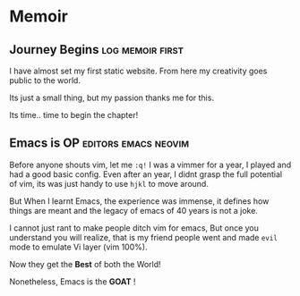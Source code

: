 #+hugo_base_dir: ../
#+hugo_section: memoir
#+OPTIONS: toc:2


* Memoir
** Journey Begins :log:memoir:first:
   :PROPERTIES:
   :EXPORT_FILE_NAME: blogging journey
   :EXPORT_DATE: <2023-03-21 Tue>
   :END:

I have almost set my first static website.
From here my creativity goes public to the world.

Its just a small thing, but my passion thanks me for this.

Its time.. time to begin the chapter!
** Emacs is OP :editors:emacs:neovim:
   :PROPERTIES:
   :EXPORT_FILE_NAME: emacs-goat
   :EXPORT_DATE: 2022-03-25
   :EXPORT_HUGO_DRAFT: false
   :END:

Before anyone shouts vim, let me ~:q!~
I was a vimmer for a year, I played and had a good basic config. Even after an year, I didnt grasp the full potential of vim, its was just handy to use =hjkl= to move around.

But When I learnt Emacs, the experience was immense, it defines how things are meant and the legacy of emacs of 40 years is not a joke.

I cannot just rant to make people ditch vim for emacs, But once you understand you will realize, that is my friend people went and made ~evil~ mode to emulate Vi layer (vim 100%).

Now they get the *Best* of both the World!

Nonetheless, Emacs is the *GOAT* !
